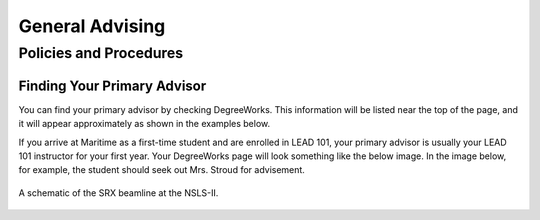 General Advising
================

Policies and Procedures
-----------------------

Finding Your Primary Advisor
****************************
You can find your primary advisor by checking DegreeWorks. This information will be listed near the top of the page, and it will appear approximately as shown in the examples below.

If you arrive at Maritime as a first-time student and are enrolled in LEAD 101, your primary advisor is usually your LEAD 101 instructor for your first year. Your DegreeWorks page will look something like the below image. In the image below, for example, the student should seek out Mrs. Stroud for advisement.


.. _fig-prompt:
.. figure::  _images/SRX_BeamlineSchematic_text_tab_web.png
   :target: _images/SRX_BeamlineSchematic_text_tab_web.png
   :width: 100%
   :align: center

   A schematic of the SRX beamline at the NSLS-II.



